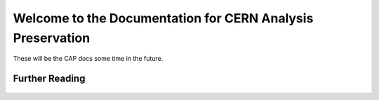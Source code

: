 .. CERN Analysis Preservation documentation master file, created by
   sphinx-quickstart on Mon Jan  9 18:42:05 2017.
   You can adapt this file completely to your liking, but it should at least
   contain the root `toctree` directive.

Welcome to the Documentation for CERN Analysis Preservation
============================================================

These will be the CAP docs some time in the future.

Further Reading
---------------

    .. toctree::
        :glob:
        :maxdepth: 1

        overview
        getting-started
        tutorials
        reference

        status
        support
        FAQ <faq>


    .. toctree::
        :hidden:

        README
        style-guide
        tableofcontent
